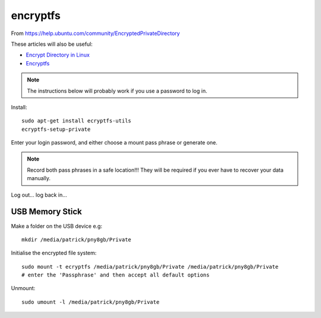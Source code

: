 encryptfs
*********

.. highlight:: bash

From https://help.ubuntu.com/community/EncryptedPrivateDirectory

These articles will also be useful:

- `Encrypt Directory in Linux`_
- Encryptfs_

.. note:: The instructions below will probably work if you use a password to
          log in.

Install::

  sudo apt-get install ecryptfs-utils
  ecryptfs-setup-private

Enter your login password, and either choose a mount pass phrase or generate
one.

.. note:: Record both pass phrases in a safe location!!! They will be required
          if you ever have to recover your data manually.

Log out... log back in...

USB Memory Stick
================

Make a folder on the USB device e.g::

  mkdir /media/patrick/pny8gb/Private

Initialise the encrypted file system::

  sudo mount -t ecryptfs /media/patrick/pny8gb/Private /media/patrick/pny8gb/Private
  # enter the 'Passphrase' and then accept all default options

Unmount::

  sudo umount -l /media/patrick/pny8gb/Private


.. _`Encrypt Directory in Linux`: http://miteshjlinuxtips.wordpress.com/2012/11/09/encrypt-directory-in-linux/
.. _Encryptfs: http://bodhizazen.net/Tutorials/Ecryptfs/
